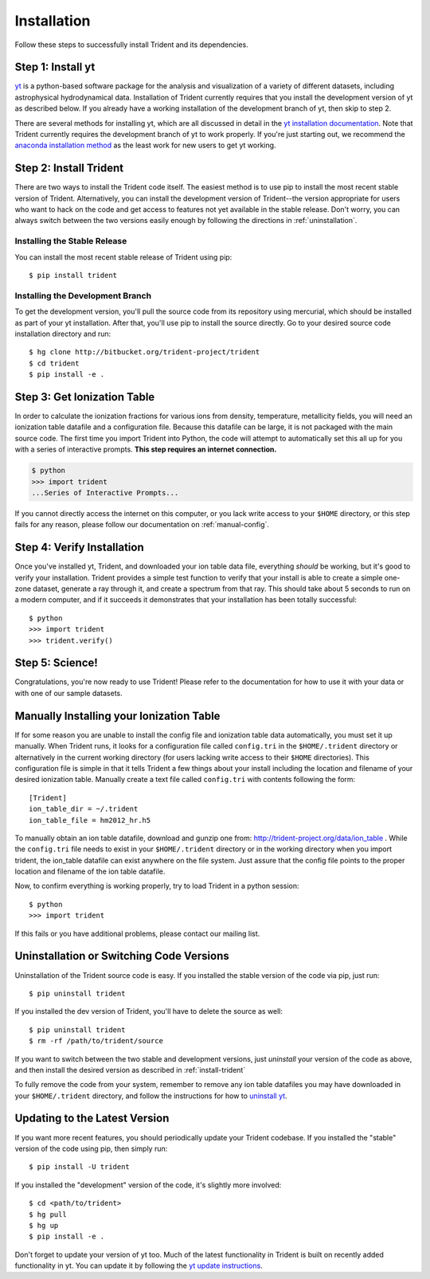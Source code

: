 .. _installation:

Installation
============

Follow these steps to successfully install Trident and its dependencies.

Step 1: Install yt  
------------------

`yt <http://yt-project.org>`_ is a python-based software package for the 
analysis and visualization of a variety of different datasets, including 
astrophysical hydrodynamical data.  Installation of Trident currently 
requires that you install the development version of yt as described below.  
If you already have a working installation of the development branch of yt, 
then skip to step 2.

There are several methods for installing yt, which are all discussed in 
detail in the `yt installation documentation 
<http://yt-project.org/docs/dev/installing.html>`_.  Note that Trident 
currently requires the development branch of yt to work properly.
If you're just starting out, we recommend the `anaconda installation method 
<http://yt-project.org/docs/dev/installing.html#installing-yt-using-anaconda>`_ 
as the least work for new users to get yt working.

.. _install-trident:

Step 2: Install Trident
-----------------------

There are two ways to install the Trident code itself.  The easiest 
method is to use pip to install the most recent stable version of Trident.  
Alternatively, you can install the development version of Trident--the version 
appropriate for users who want to hack on the code and get access 
to features not yet available in the stable release.  Don't worry, you can 
always switch between the two versions easily enough by following the directions
in :ref:`uninstallation`.

Installing the Stable Release
^^^^^^^^^^^^^^^^^^^^^^^^^^^^^

You can install the most recent stable release of Trident using pip::

    $ pip install trident

Installing the Development Branch
^^^^^^^^^^^^^^^^^^^^^^^^^^^^^^^^^

To get the development version, you'll pull the source code from its 
repository using mercurial, which should be installed as part of your yt 
installation.  After that, you'll use pip to install the source directly.  
Go to your desired source code installation directory and run::

    $ hg clone http://bitbucket.org/trident-project/trident
    $ cd trident
    $ pip install -e .

Step 3: Get Ionization Table
----------------------------

In order to calculate the ionization fractions for various ions from 
density, temperature, metallicity fields, you will need an ionization table 
datafile and a configuration file.  Because this datafile can be large, it is
not packaged with the main source code.  The first time you import Trident into 
Python, the code will attempt to automatically set this all up for you with 
a series of interactive prompts.  **This step requires an internet connection.**

.. code-block:: bash

    $ python
    >>> import trident
    ...Series of Interactive Prompts...

If you cannot directly access the internet on this computer, or you lack write
access to your ``$HOME`` directory, or this step fails for any reason, please 
follow our documentation on :ref:`manual-config`.

Step 4: Verify Installation
---------------------------

Once you've installed yt, Trident, and downloaded your ion table data file, 
everything *should* be working, but it's good to verify your installation.
Trident provides a simple test function to verify that your install is 
able to create a simple one-zone dataset, generate a ray through it, and 
create a spectrum from that ray.  This should take about 5 seconds to run 
on a modern computer, and if it succeeds it demonstrates that your installation
has been totally successful::

    $ python
    >>> import trident
    >>> trident.verify()

Step 5: Science!
----------------

Congratulations, you're now ready to use Trident!  Please refer to the 
documentation for how to use it with your data or with one of our sample 
datasets.


.. _manual-config:

Manually Installing your Ionization Table
-----------------------------------------

If for some reason you are unable to install the config file and ionization
table data automatically, you must set it up manually.  When Trident runs,
it looks for a configuration file called ``config.tri`` in the 
``$HOME/.trident`` directory or alternatively in the current working 
directory (for users lacking write access to their ``$HOME`` directories).  
This configuration file is simple in that it tells Trident a few things about 
your install including the location and filename of your desired ionization 
table.  Manually create a text file called ``config.tri`` with contents 
following the form::

    [Trident]
    ion_table_dir = ~/.trident
    ion_table_file = hm2012_hr.h5

To manually obtain an ion table datafile, download and gunzip one from:
http://trident-project.org/data/ion_table .  While the ``config.tri`` file needs 
to exist in your ``$HOME/.trident`` directory or in the working directory
when you import trident, the ion_table datafile can exist anywhere on the 
file system.  Just assure that the config file points to the proper location 
and filename of the ion table datafile.

Now, to confirm everything is working properly, try to load Trident in a python 
session::

    $ python
    >>> import trident

If this fails or you have additional problems, please contact our mailing list.

.. _uninstallation:

Uninstallation or Switching Code Versions
-----------------------------------------

Uninstallation of the Trident source code is easy.  If you installed the 
stable version of the code via pip, just run::

    $ pip uninstall trident

If you installed the dev version of Trident, you'll have to delete the source
as well::

    $ pip uninstall trident
    $ rm -rf /path/to/trident/source

If you want to switch between the two stable and development versions, just
*uninstall* your version of the code as above, and then install the desired
version as described in :ref:`install-trident`

To fully remove the code from your system, remember to remove any ion table
datafiles you may have downloaded in your ``$HOME/.trident`` directory, 
and follow the instructions for how to `uninstall yt 
<http://yt-project.org/docs/dev/installing.html>`_.

.. _updating:

Updating to the Latest Version
------------------------------

If you want more recent features, you should periodically update your Trident
codebase.  If you installed the "stable" version of the code using pip, then 
simply run::

    $ pip install -U trident

If you installed the "development" version of the code, it's slightly more
involved::

    $ cd <path/to/trident>
    $ hg pull
    $ hg up
    $ pip install -e .

Don't forget to update your version of yt too.  Much of the latest functionality
in Trident is built on recently added functionality in yt.  You can update it
by following the `yt update instructions 
<http://yt-project.org/docs/dev/installing.html#updating-yt-and-its-dependencies>`_.
